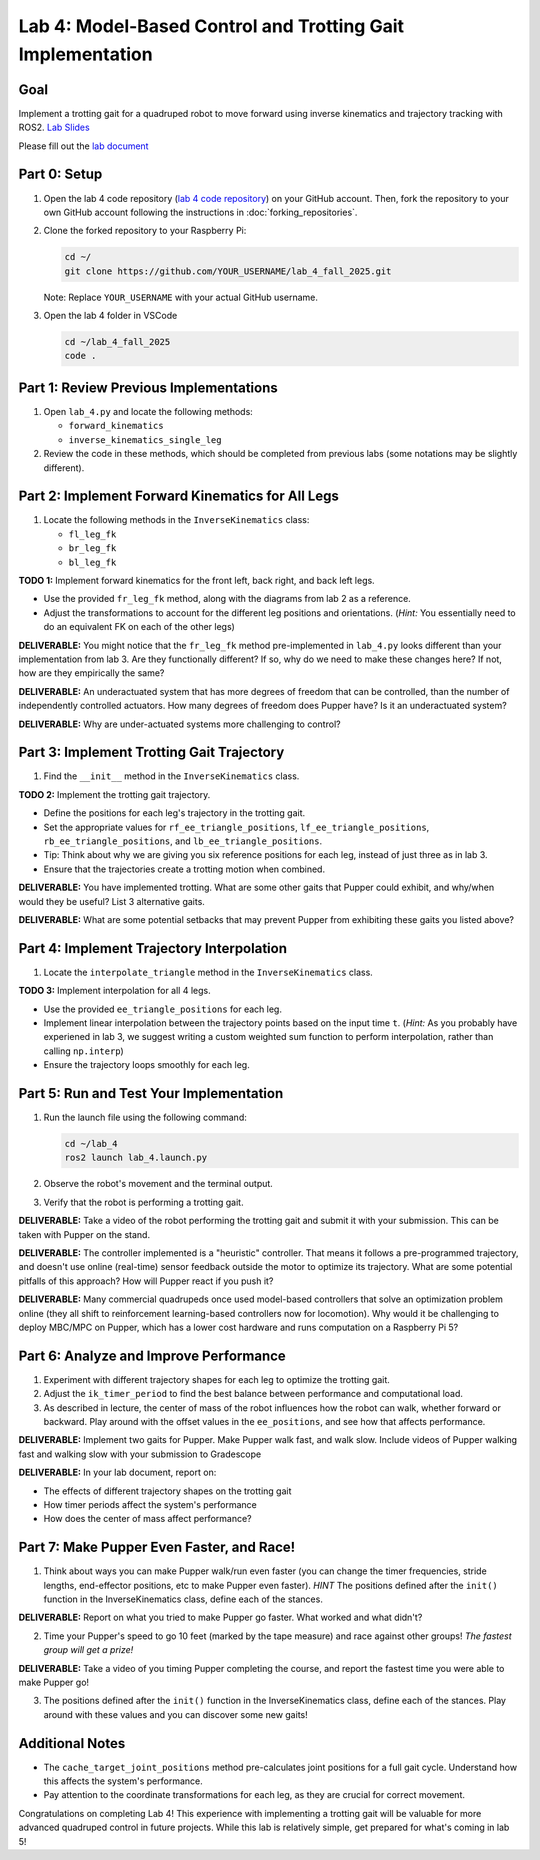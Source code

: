 Lab 4: Model-Based Control and Trotting Gait Implementation
===========================================================

Goal
----
Implement a trotting gait for a quadruped robot to move forward using inverse kinematics and trajectory tracking with ROS2.
`Lab Slides <https://docs.google.com/presentation/d/1KhDySk7tXiDoaovGN39XFggkJt5WCZ5Ue0DzZhLcDKU/edit?usp=sharing>`_

Please fill out the `lab document <https://docs.google.com/document/d/1_ZpwR8OAQS39QISJryON0GBG1AbQ2RqVT3LJr9OzBZ8/edit?usp=sharing>`_


Part 0: Setup
-------------

1. Open the lab 4 code repository (`lab 4 code repository <https://github.com/cs123-stanford/lab_4_fall_2025>`_) on your GitHub account. Then, fork the repository to your own GitHub account following the instructions in :doc:`forking_repositories`.

2. Clone the forked repository to your Raspberry Pi:

   .. code-block:: bash

      cd ~/
      git clone https://github.com/YOUR_USERNAME/lab_4_fall_2025.git

   Note: Replace ``YOUR_USERNAME`` with your actual GitHub username.

3. Open the lab 4 folder in VSCode

   .. code-block:: bash

      cd ~/lab_4_fall_2025
      code .

Part 1: Review Previous Implementations
---------------------------------------

1. Open ``lab_4.py`` and locate the following methods:

   - ``forward_kinematics``
   - ``inverse_kinematics_single_leg``

2. Review the code in these methods, which should be completed from previous labs (some notations may be slightly different).

Part 2: Implement Forward Kinematics for All Legs
-------------------------------------------------

1. Locate the following methods in the ``InverseKinematics`` class:

   - ``fl_leg_fk``
   - ``br_leg_fk``
   - ``bl_leg_fk``

**TODO 1:** Implement forward kinematics for the front left, back right, and back left legs.

- Use the provided ``fr_leg_fk`` method, along with the diagrams from lab 2 as a reference.
- Adjust the transformations to account for the different leg positions and orientations. (*Hint:* You essentially need to do an equivalent FK on each of the other legs)

**DELIVERABLE:** You might notice that the ``fr_leg_fk`` method pre-implemented in ``lab_4.py`` looks different than your implementation from lab 3. Are they functionally different? If so, why do we need to make these changes here? If not, how are they empirically the same?

**DELIVERABLE:** An underactuated system that has more degrees of freedom that can be controlled, than the number of independently controlled actuators. How many degrees of freedom does Pupper have? Is it an underactuated system?

**DELIVERABLE:** Why are under-actuated systems more challenging to control?

Part 3: Implement Trotting Gait Trajectory
------------------------------------------

1. Find the ``__init__`` method in the ``InverseKinematics`` class.

**TODO 2:** Implement the trotting gait trajectory.

- Define the positions for each leg's trajectory in the trotting gait.
- Set the appropriate values for ``rf_ee_triangle_positions``, ``lf_ee_triangle_positions``, ``rb_ee_triangle_positions``, and ``lb_ee_triangle_positions``.
- Tip: Think about why we are giving you six reference positions for each leg, instead of just three as in lab 3.
- Ensure that the trajectories create a trotting motion when combined.

**DELIVERABLE:** You have implemented trotting. What are some other gaits that Pupper could exhibit, and why/when would they be useful? List 3 alternative gaits.

**DELIVERABLE:** What are some potential setbacks that may prevent Pupper from exhibiting these gaits you listed above?

Part 4: Implement Trajectory Interpolation
------------------------------------------

1. Locate the ``interpolate_triangle`` method in the ``InverseKinematics`` class.

**TODO 3:** Implement interpolation for all 4 legs.

- Use the provided ``ee_triangle_positions`` for each leg.
- Implement linear interpolation between the trajectory points based on the input time ``t``. (*Hint:* As you probably have experiened in lab 3, we suggest writing a custom weighted sum function to perform interpolation, rather than calling ``np.interp``)
- Ensure the trajectory loops smoothly for each leg.

Part 5: Run and Test Your Implementation
----------------------------------------

1. Run the launch file using the following command:

   .. code-block:: bash

      cd ~/lab_4
      ros2 launch lab_4.launch.py

2. Observe the robot's movement and the terminal output.

3. Verify that the robot is performing a trotting gait.

**DELIVERABLE:** Take a video of the robot performing the trotting gait and submit it with your submission. This can be taken with Pupper on the stand.

**DELIVERABLE:** The controller implemented is a "heuristic" controller. That means it follows a pre-programmed trajectory, and doesn't use online (real-time) sensor feedback outside the motor to optimize its trajectory. What are some potential pitfalls of this approach? How will Pupper react if you push it?

**DELIVERABLE:** Many commercial quadrupeds once used model-based controllers that solve an optimization problem online (they all shift to reinforcement learning-based controllers now for locomotion). Why would it be challenging to deploy MBC/MPC on Pupper, which has a lower cost hardware and runs computation on a Raspberry Pi 5?

Part 6: Analyze and Improve Performance
---------------------------------------

1. Experiment with different trajectory shapes for each leg to optimize the trotting gait.

2. Adjust the ``ik_timer_period`` to find the best balance between performance and computational load.

3. As described in lecture, the center of mass of the robot influences how the robot can walk, whether forward or backward. Play around with the offset values in the ``ee_positions``, and see how that affects performance. 

**DELIVERABLE:** Implement two gaits for Pupper. Make Pupper walk fast, and walk slow. Include videos of Pupper walking fast and walking slow with your submission to Gradescope

**DELIVERABLE:** In your lab document, report on:

- The effects of different trajectory shapes on the trotting gait
- How timer periods affect the system's performance
- How does the center of mass affect performance?

Part 7: Make Pupper Even Faster, and Race!
------------------------------------------

1. Think about ways you can make Pupper walk/run even faster (you can change the timer frequencies, stride lengths, end-effector positions, etc to make Pupper even faster). *HINT* The positions defined after the ``init()`` function in the InverseKinematics class, define each of the stances. 

**DELIVERABLE:** Report on what you tried to make Pupper go faster. What worked and what didn't? 

2. Time your Pupper's speed to go 10 feet (marked by the tape measure) and race against other groups! *The fastest group will get a prize!*

**DELIVERABLE:** Take a video of you timing Pupper completing the course, and report the fastest time you were able to make Pupper go!

3. The positions defined after the ``init()`` function in the InverseKinematics class, define each of the stances. Play around with these values and you can discover some new gaits!

Additional Notes
----------------

- The ``cache_target_joint_positions`` method pre-calculates joint positions for a full gait cycle. Understand how this affects the system's performance.
- Pay attention to the coordinate transformations for each leg, as they are crucial for correct movement.

Congratulations on completing Lab 4! This experience with implementing a trotting gait will be valuable for more advanced quadruped control in future projects. While this lab is relatively simple, get prepared for what's coming in lab 5!
